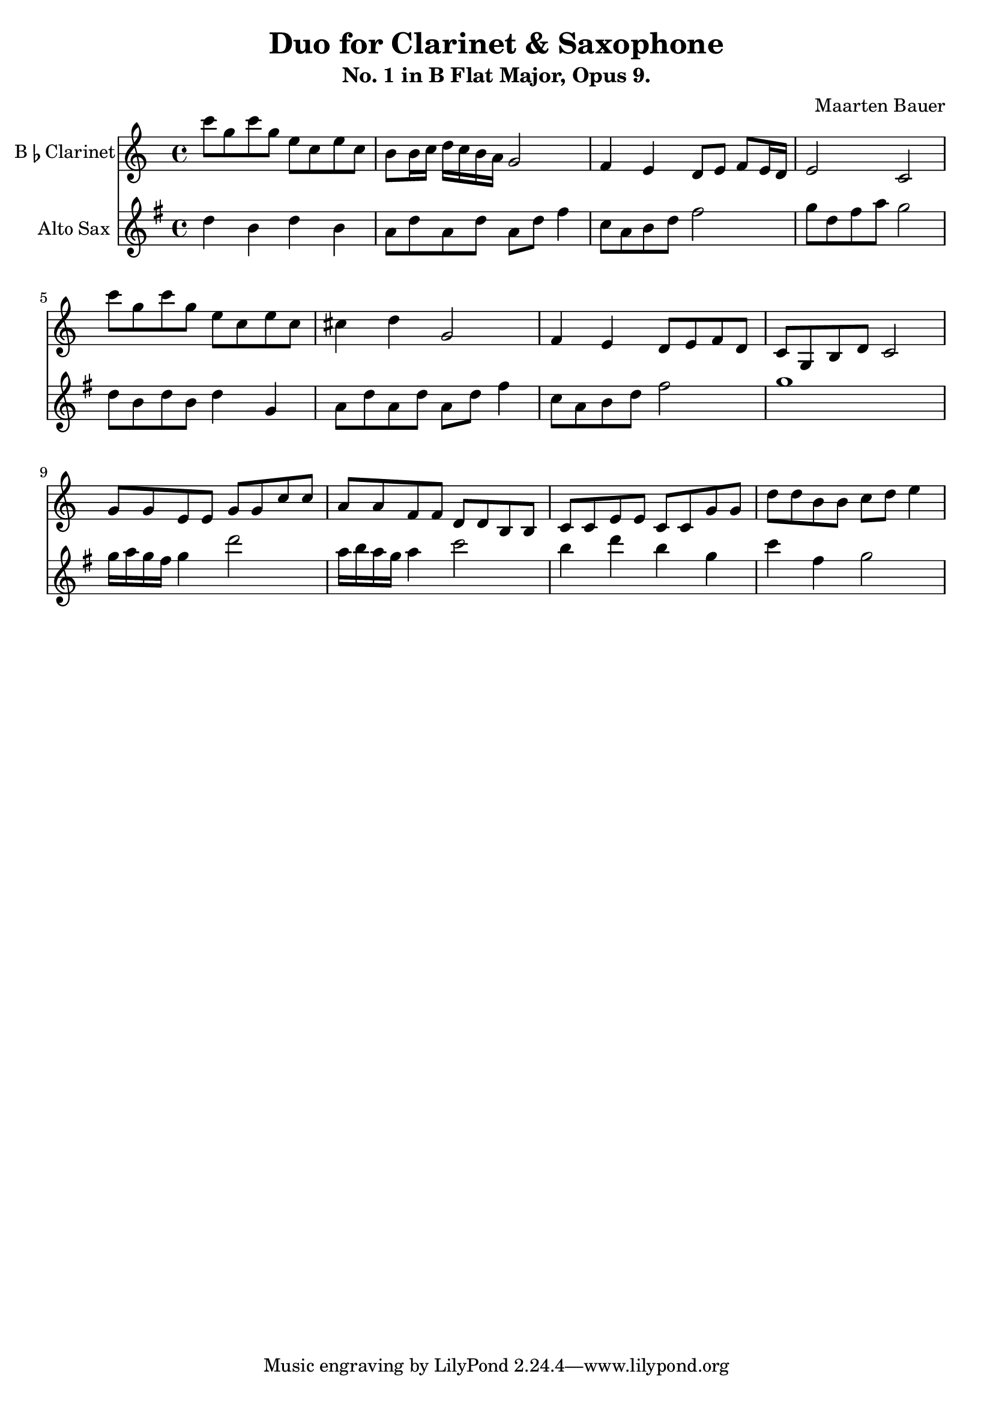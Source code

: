\header {
  title = "Duo for Clarinet & Saxophone"
  subtitle = "No. 1 in B Flat Major, Opus 9."
  composer = "Maarten Bauer"
}

\score {
  <<
  \new Staff \with {instrumentName = \markup { "B" \smaller \flat "Clarinet" }}
    {
    % leave the Voice context to be created implicitly
  \key c \major
  \relative c'''{
    c8 g c g e c e c
    b b16 c d c b a g2
    f4 e d8 e f e16 d
    e2 c
    c''8 g c g e c e c
    cis4 d g,2
    f4 e d8 e f d
    c g b d c2
    g'8 g e e g g c c
    a a f f d d b b
    c c e e c c g' g
    d' d b b c d e4
    }
  }
  \new Staff \with {
  instrumentName = #"Alto Sax "}
  {
    \key g \major
    \relative c'' {
    d4 b d b
    a8 d a d a d fis4
    c8 a b d fis2 
    g8 d fis a g2
    d8 b d b d4 g,
    a8 d a d a d fis4
    c8 a b d fis2
    g1 
    g16 a g fis g4 d'2
    a16 b a g a4 c2
    b4 d b g
    c fis, g2
    }
  }
>>

  \layout {}
  \midi {}
}